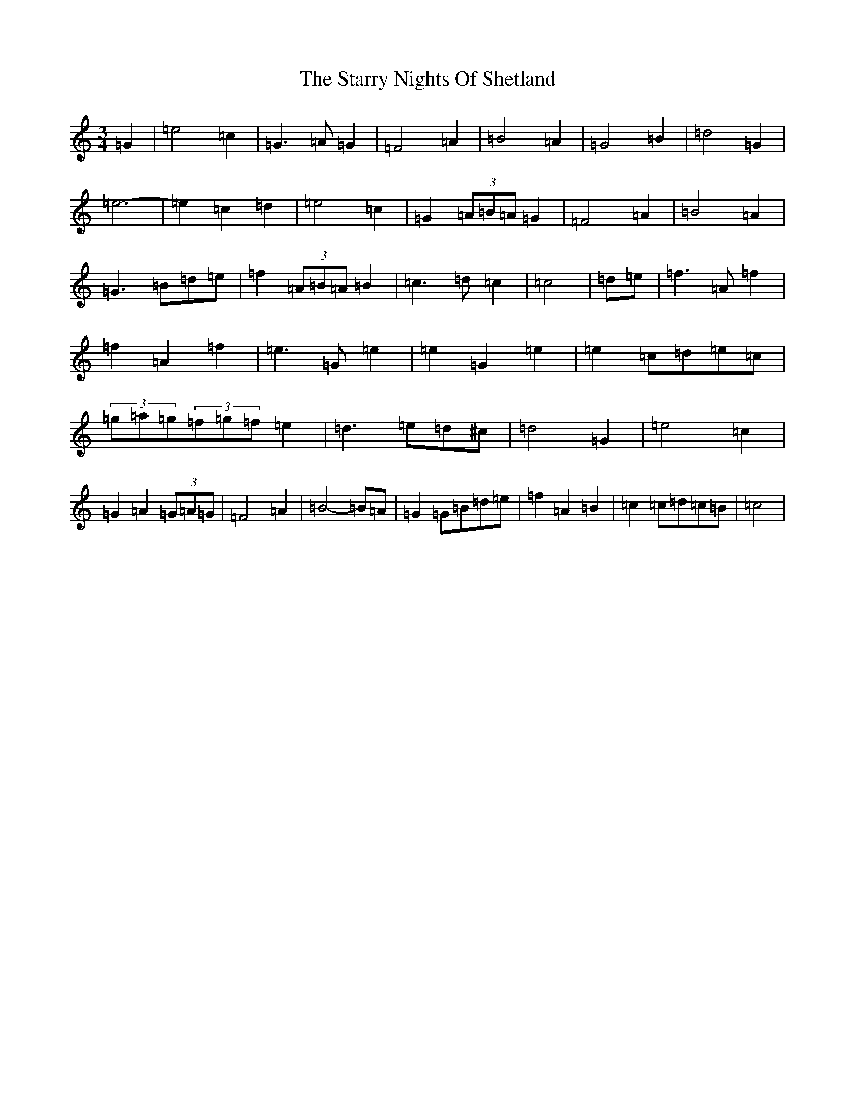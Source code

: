 X: 20184
T: Starry Nights Of Shetland, The
S: https://thesession.org/tunes/7357#setting18874
Z: D Major
R: waltz
M: 3/4
L: 1/8
K: C Major
=G2|=e4=c2|=G3=A=G2|=F4=A2|=B4=A2|=G4=B2|=d4=G2|=e6-|=e2=c2=d2|=e4=c2|=G2(3=A=B=A=G2|=F4=A2|=B4=A2|=G3=B=d=e|=f2(3=A=B=A=B2|=c3=d=c2|=c4|=d=e|=f3=A=f2|=f2=A2=f2|=e3=G=e2|=e2=G2=e2|=e2=c=d=e=c|(3=g=a=g(3=f=g=f=e2|=d3=e=d^c|=d4=G2|=e4=c2|=G2=A2(3=G=A=G|=F4=A2|=B4-=B=A|=G2=G=B=d=e|=f2=A2=B2|=c2=c=d=c=B|=c4|